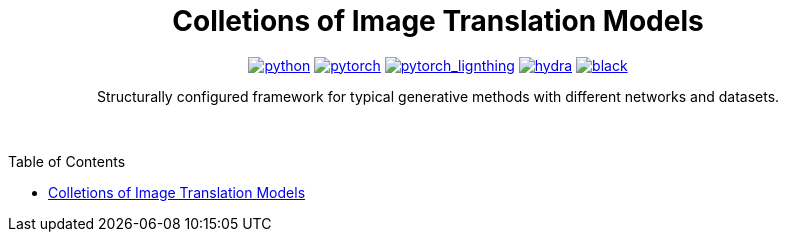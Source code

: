 :img-size: 200
:toc: macro
++++
<div align="center">
++++
= Colletions of Image Translation Models

image:https://img.shields.io/badge/-Python 3.7--3.9-blue?style=for-the-badge&logo=python&logoColor=white[python, link=https://pytorch.org/get-started/locally/]
image:https://img.shields.io/badge/-PyTorch 1.8+-ee4c2c?style=for-the-badge&logo=pytorch&logoColor=white[pytorch, link=https://pytorch.org/]
image:https://img.shields.io/badge/-Lightning 1.3+-792ee5?style=for-the-badge&logo=pytorchlightning&logoColor=white[pytorch_lignthing, link=https://www.pytorchlightning.ai/]
image:https://img.shields.io/badge/config-hydra 1.1-89b8cd?style=for-the-badge&labelColor=gray[hydra, link=https://hydra.cc/]
image:https://img.shields.io/badge/code%20style-black-black.svg?style=for-the-badge&labelColor=gray[black, link=https://github.com/psf/black]

Structurally configured framework for typical generative methods with different networks and datasets.


++++
</div>
<br> <br>
++++

toc::[]
